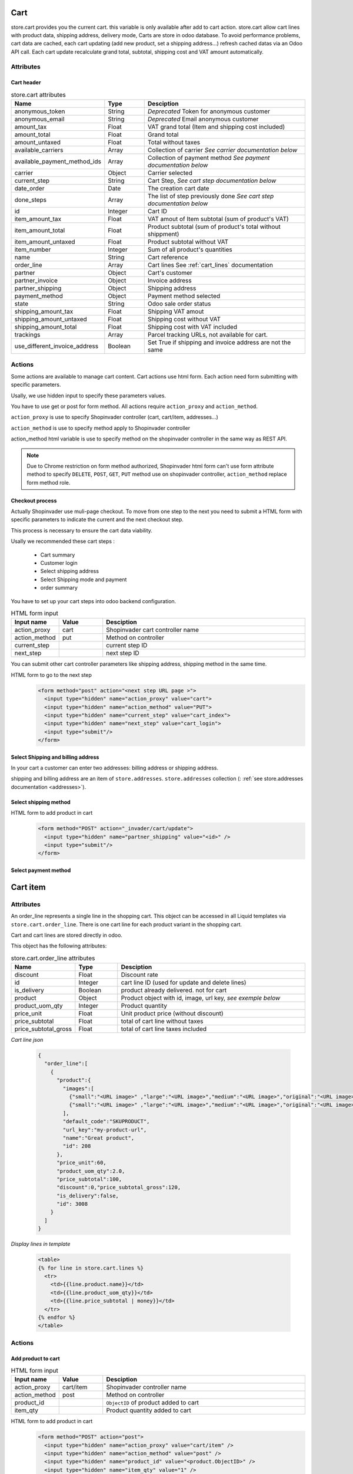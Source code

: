 ====
Cart
====
store.cart provides you the current cart. this variable is only available after add to cart action.
store.cart allow cart lines with product data, shipping address, delivery mode,
Carts are store in odoo database. To avoid performance problems, cart data are cached, each cart updating (add new product, set a shipping address…) refresh cached datas via an Odoo API call.
Each cart update recalculate grand total, subtotal, shipping cost and VAT amount automatically.

Attributes
==========

-----------
Cart header
-----------

.. csv-table:: store.cart attributes
  :header: "Name", "Type", "Desciption"
  :widths: 15, 15, 70

  "anonymous_token",	"String", "*Deprecated* Token for anonymous customer"
  "anonymous_email",	"String", "*Deprecated* Email anonymous customer"
  "amount_tax",	"Float", "VAT grand total (Item and shipping cost included)"
  "amount_total",	"Float", "Grand total"
  "amount_untaxed",	"Float", "Total without taxes"
  "available_carriers", "Array", "Collection of carrier *See carrier documentation below*"
  "available_payment_method_ids", "Array", "Collection of payment method *See payment documentation below*"
  "carrier", "Object", "Carrier selected"
  "current_step", "String", "Cart Step, *See cart step documentation below*"
  "date_order", "Date", "The creation cart date"
  "done_steps", "Array", "The list of step previously done  *See cart step documentation below*"
  "id", "Integer", "Cart ID"
  "item_amount_tax", "Float", "VAT amout of Item subtotal (sum of product's VAT)"
  "item_amount_total", "Float", "Product subtotal  (sum of product's total without shippment)"
  "item_amount_untaxed", "Float", "Product subtotal without VAT"
  "item_number", "Integer", "Sum of all product's quantities"
  "name", "String", "Cart reference"
  "order_line", "Array", "Cart lines See :ref:`cart_lines` documentation"
  "partner", "Object", "Cart's customer"
  "partner_invoice", "Object", "Invoice address"
  "partner_shipping", "Object", "Shipping address"
  "payment_method",  "Object", "Payment method selected"
  "state",  "String", "Odoo sale order status"
  "shipping_amount_tax",  "Float", "Shipping VAT amout"
  "shipping_amount_untaxed",  "Float", "Shipping cost without VAT"
  "shipping_amount_total",  "Float", "Shipping cost with VAT included"
  "trackings", "Array", "Parcel tracking URLs, not available for cart."
  "use_different_invoice_address", "Boolean", "Set True if shipping and invoice address are not the same"


Actions
==========

Some actions are available to manage cart content. Cart actions use html form.
Each action need form submitting with specific parameters.

Usally, we use hidden input to specify these parameters values.

You have to use get or post for form method. All actions require
``action_proxy`` and ``action_method``.

``action_proxy`` is use to specify Shopinvader controller
(cart, cart/item, addresses...)

``action_method`` is use to specify method apply to  Shopinvader controller

action_method html variable is use
to specify method on the shopinvader controller in the same way as REST API.

.. note::
  Due to Chrome restriction on form method authorized, Shopinvader html form
  can't use form attribute method to specify ``DELETE``, ``POST``, ``GET``,
  ``PUT`` method use on shopinvader controller, ``action_method``
  replace form method role.

-------------------
Checkout process
-------------------
Actually Shopinvader use muli-page checkout.
To move from one step to the next you need to submit a HTML form with specific
parameters to indicate the current and the next checkout step.

This process is necessary  to ensure the cart data viability.

Usally we recommended these cart steps :

  * Cart summary
  * Customer login
  * Select shipping address
  * Select Shipping mode and payment
  * order summary

You have to set up your cart steps into odoo backend configuration.

.. csv-table:: HTML form input
  :header: "Input name", "Value", "Desciption"
  :widths: 15, 15, 70

  "action_proxy", "cart", "Shopinvader cart controller name"
  "action_method", "put", "Method on controller"
  "current_step", "", "current step ID"
  "next_step", "", "next step ID"

You can submit other cart controller parameters like shipping address, shipping method in the same time.


HTML form to go to the next step
  .. code-block:: html

    <form method="post" action="<next step URL page >">
      <input type="hidden" name="action_proxy" value="cart">
      <input type="hidden" name="action_method" value="PUT">
      <input type="hidden" name="current_step" value="cart_index">
      <input type="hidden" name="next_step" value="cart_login">
      <input type="submit"/>
    </form>



------------------------------------
Select Shipping and billing address
------------------------------------

In your cart a customer can enter two addresses: billing address or shipping
address.

shipping and billing address are an item of ``store.addresses``. ``store.addresses``
collection (: :ref:`see store.addresses documentation <addresses>`).

------------------------
Select shipping method
------------------------

HTML form to add product in cart
  .. code-block:: html

    <form method="POST" action="_invader/cart/update">
      <input type="hidden" name="partner_shipping" value="<id>" />
      <input type="submit"/>
    </form>

------------------------
Select payment method
------------------------


.. _cart_lines:



==========
Cart item
==========


Attributes
===========

An order_line represents a single line in the shopping cart.
This object can be accessed in all Liquid templates via ``store.cart.order_line``.
There is one cart line for each product variant in the shopping cart.

Cart and cart lines are stored directly in odoo.

This object has the following attributes:

.. csv-table:: store.cart.order_line attributes
  :header: "Name", "Type", "Desciption"
  :widths: 15, 15, 70

  "discount", "Float", "Discount rate"
  "id", "Integer", "cart line ID (used for update and delete lines)"
  "is_delivery", "Boolean", "product already delivered. not for cart"
  "product", "Object", "Product object with id, image, url key, *see exemple below*"
  "product_uom_qty", "Integer", "Product quantity"
  "price_unit", "Float", "Unit product price (without discount)"
  "price_subtotal", "Float", "total of cart line without taxes"
  "price_subtotal_gross", "Float", "total of cart line taxes included"


*Cart line json*

  .. code-block:: json

      {
        "order_line":[
          {
            "product":{
              "images":[
                {"small":"<URL image>" ,"large":"<URL image>","medium":"<URL image>","original":"<URL image>"},
                {"small":"<URL image>" ,"large":"<URL image>","medium":"<URL image>","original":"<URL image>"}
              ],
              "default_code":"SKUPRODUCT",
              "url_key":"my-product-url",
              "name":"Great product",
              "id": 208
            },
            "price_unit":60,
            "product_uom_qty":2.0,
            "price_subtotal":100,
            "discount":0,"price_subtotal_gross":120,
            "is_delivery":false,
            "id": 3008
          }
        ]
      }

*Display lines in template*

  .. code-block:: liquid

      <table>
      {% for line in store.cart.lines %}
        <tr>
          <td>{{line.product.name}}</td>
          <td>{{line.product_uom_qty}}</td>
          <td>{{line.price_subtotal | money}}</td>
        </tr>
      {% endfor %}
      </table>


Actions
==========
-------------------
Add product to cart
-------------------

.. csv-table:: HTML form input
  :header: "Input name", "Value", "Desciption"
  :widths: 15, 15, 70

  "action_proxy", "cart/item", "Shopinvader controller name"
  "action_method", "post", "Method on controller"
  "product_id", "", "``ObjectID`` of product added to cart "
  "item_qty", "", "Product quantity added to cart"


HTML form to add product in cart
  .. code-block:: html

    <form method="POST" action="post">
      <input type="hidden" name="action_proxy" value="cart/item" />
      <input type="hidden" name="action_method" value="post" />
      <input type="hidden" name="product_id" value="<product.ObjectID>" />
      <input type="hidden" name="item_qty" value="1" />
      <input type="submit"/>
    </form>

-------------------
Update quantity
-------------------
This action is usally used in cart item list.


.. csv-table:: HTML form input
  :header: "Input name", "Value", "Desciption"
  :widths: 15, 15, 70

  "action_proxy", "cart/item", "Shopinvader controller name"
  "action_method", "put", "Method on controller"
  "product_id", "", "``ObjectID`` of product added to cart "
  "item_qty", "", "Product quantity added to cart"


HTML form to change product quantity
  .. code-block:: html

    <form method="POST" action="post">
      <input type="hidden" name="action_proxy" value="cart/item" />
      <input type="hidden" name="action_method" value="put" />
      <input type="hidden" name="product_id" value="<product.ObjectID>" />
      <input type="hidden" name="item_qty" value="1" />
      <button type="submit"/>
    </form>

------------------------
Remove product to cart
------------------------

.. csv-table:: HTML form input
  :header: "Input name", "Value", "Desciption"
  :widths: 15, 15, 70

  "action_proxy", "cart/item", "Shopinvader controller name"
  "action_method", "delete", "Method on controller"
  "item_id", "", "cart line ID "


HTML form to remove cart line
  .. code-block:: html

    <form method="POST" action="post">
      <input type="hidden" name="action_proxy" value="cart/item" />
      <input type="hidden" name="action_method" value="delete" />
      <input type="hidden" name="item_id" value="<cart_line id>" />
      <button type="submit"/>
    </form>
